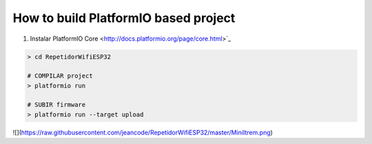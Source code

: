 ..  Copyright 2014-present PlatformIO <contact@platformio.org>
    Licensed under the Apache License, Version 2.0 (the "License");
    you may not use this file except in compliance with the License.
    You may obtain a copy of the License at
       http://www.apache.org/licenses/LICENSE-2.0
    Unless required by applicable law or agreed to in writing, software
    distributed under the License is distributed on an "AS IS" BASIS,
    WITHOUT WARRANTIES OR CONDITIONS OF ANY KIND, either express or implied.
    See the License for the specific language governing permissions and
    limitations under the License.

How to build PlatformIO based project
=====================================

1. Instalar PlatformIO Core <http://docs.platformio.org/page/core.html>`_


.. code-block:: bash


    > cd RepetidorWifiESP32

    # COMPILAR project
    > platformio run

    # SUBIR firmware
    > platformio run --target upload


![](https://raw.githubusercontent.com/jeancode/RepetidorWifiESP32/master/MiniItrem.png)
